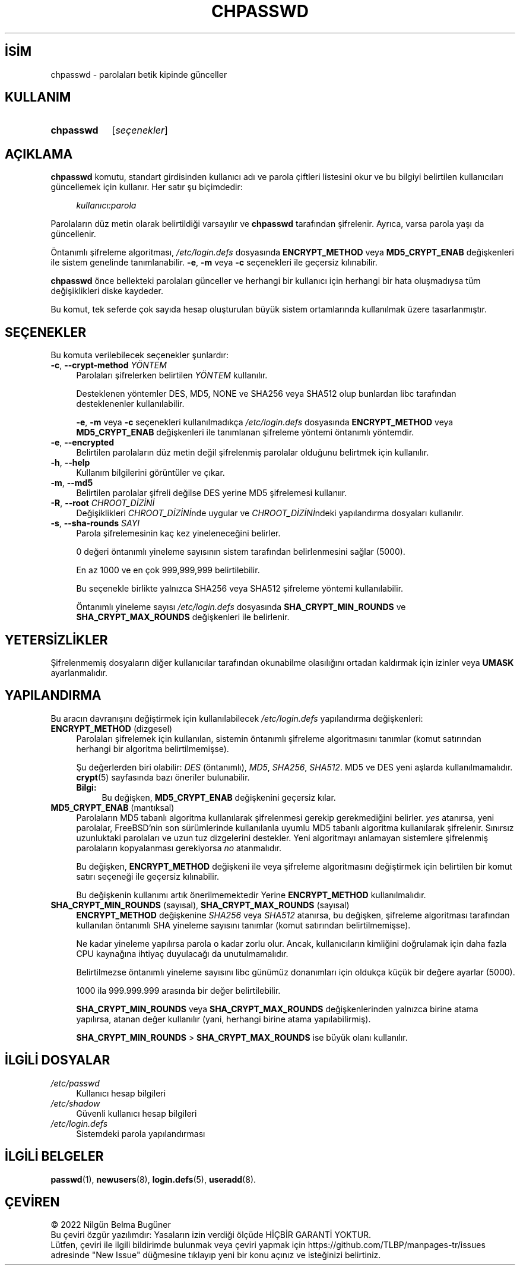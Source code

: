 .ig
 * Bu kılavuz sayfası Türkçe Linux Belgelendirme Projesi (TLBP) tarafından
 * XML belgelerden derlenmiş olup manpages-tr paketinin parçasıdır:
 * https://github.com/TLBP/manpages-tr
 *
 * Özgün Belgenin Lisans ve Telif Hakkı bilgileri:
 *
 * Copyright 1990 - 1994, Julianne Frances Haugh0
 * Copyright 1996 - 2000, Marek Michałkiewicz
 * Copyright 2000 - 2006, Tomasz Kłoczko
 * Copyright 2007 - 2011, Nicolas François
 * All rights reserved.
 *
 * Redistribution and use in source and binary forms, with or without
 * modification, are permitted provided that the following conditions
 * are met:
 * 1. Redistributions of source code must retain the above copyright
 *    notice, this list of conditions and the following disclaimer.
 * 2. Redistributions in binary form must reproduce the above copyright
 *    notice, this list of conditions and the following disclaimer in the
 *    documentation and/or other materials provided with the distribution.
 * 3. Neither the name of Julianne F. Haugh nor the names of its contributors
 *    may be used to endorse or promote products derived from this software
 *    without specific prior written permission.
 *
 * THIS SOFTWARE IS PROVIDED BY JULIE HAUGH AND CONTRIBUTORS "AS IS" AND
 * ANY EXPRESS OR IMPLIED WARRANTIES, INCLUDING, BUT NOT LIMITED TO, THE
 * IMPLIED WARRANTIES OF MERCHANTABILITY AND FITNESS FOR A PARTICULAR PURPOSE
 * ARE DISCLAIMED.  IN NO EVENT SHALL JULIE HAUGH OR CONTRIBUTORS BE LIABLE
 * FOR ANY DIRECT, INDIRECT, INCIDENTAL, SPECIAL, EXEMPLARY, OR CONSEQUENTIAL
 * DAMAGES (INCLUDING, BUT NOT LIMITED TO, PROCUREMENT OF SUBSTITUTE GOODS
 * OR SERVICES; LOSS OF USE, DATA, OR PROFITS; OR BUSINESS INTERRUPTION)
 * HOWEVER CAUSED AND ON ANY THEORY OF LIABILITY, WHETHER IN CONTRACT, STRICT
 * LIABILITY, OR TORT (INCLUDING NEGLIGENCE OR OTHERWISE) ARISING IN ANY WAY
 * OUT OF THE USE OF THIS SOFTWARE, EVEN IF ADVISED OF THE POSSIBILITY OF
 * SUCH DAMAGE.
..
.\" Derlenme zamanı: 2022-11-24T13:21:29+03:00
.TH "CHPASSWD" 8 "Şubat 2022" "Shadow-utils 4.11.1" "Sistem Yönetim Komutları"
.\" Sözcükleri ilgisiz yerlerden bölme (disable hyphenation)
.nh
.\" Sözcükleri yayma, sadece sola yanaştır (disable justification)
.ad l
.PD 0
.SH İSİM
chpasswd - parolaları betik kipinde günceller
.sp
.SH KULLANIM
.IP \fBchpasswd\fR 9
[\fIseçenekler\fR]
.sp
.PP
.sp
.SH "AÇIKLAMA"
\fBchpasswd\fR komutu, standart girdisinden kullanıcı adı ve parola çiftleri listesini okur ve bu bilgiyi belirtilen kullanıcıları güncellemek için kullanır. Her satır şu biçimdedir:
.sp
.RS 4
.nf
\fIkullanıcı:parola\fR
.fi
.sp
.RE
Parolaların düz metin olarak belirtildiği varsayılır ve \fBchpasswd\fR tarafından şifrelenir. Ayrıca, varsa parola yaşı da güncellenir.
.sp
Öntanımlı şifreleme algoritması, \fI/etc/login.defs\fR dosyasında \fBENCRYPT_METHOD\fR veya \fBMD5_CRYPT_ENAB\fR değişkenleri ile sistem genelinde tanımlanabilir. \fB-e\fR, \fB-m\fR veya \fB-c\fR seçenekleri ile geçersiz kılınabilir.
.sp
\fBchpasswd\fR önce bellekteki parolaları günceller ve herhangi bir kullanıcı için herhangi bir hata oluşmadıysa tüm değişiklikleri diske kaydeder.
.sp
Bu komut, tek seferde çok sayıda hesap oluşturulan büyük sistem ortamlarında kullanılmak üzere tasarlanmıştır.
.sp
.SH "SEÇENEKLER"
Bu komuta verilebilecek seçenekler şunlardır:
.sp
.TP 4
\fB-c\fR, \fB--crypt-method\fR \fIYÖNTEM\fR
Parolaları şifrelerken belirtilen \fIYÖNTEM\fR kullanılır.
.sp
Desteklenen yöntemler DES, MD5, NONE ve SHA256 veya SHA512 olup bunlardan libc tarafından desteklenenler kullanılabilir.
.sp
\fB-e\fR, \fB-m\fR veya \fB-c\fR seçenekleri kullanılmadıkça \fI/etc/login.defs\fR dosyasında \fBENCRYPT_METHOD\fR veya \fBMD5_CRYPT_ENAB\fR değişkenleri ile tanımlanan şifreleme yöntemi öntanımlı yöntemdir.
.sp
.TP 4
\fB-e\fR, \fB--encrypted\fR
Belirtilen parolaların düz metin değil şifrelenmiş parolalar olduğunu belirtmek için kullanılır.
.sp
.TP 4
\fB-h\fR, \fB--help\fR
Kullanım bilgilerini görüntüler ve çıkar.
.sp
.TP 4
\fB-m\fR, \fB--md5\fR
Belirtilen parolalar şifreli değilse DES yerine MD5 şifrelemesi kullanıır.
.sp
.TP 4
\fB-R\fR, \fB--root\fR \fICHROOT_DİZİNİ\fR
Değişiklikleri \fICHROOT_DİZİNİ\fRnde uygular ve \fICHROOT_DİZİNİ\fRndeki yapılandırma dosyaları kullanılır.
.sp
.TP 4
\fB-s\fR, \fB--sha-rounds\fR \fISAYI\fR
Parola şifrelemesinin kaç kez yineleneceğini belirler.
.sp
0 değeri öntanımlı yineleme sayısının sistem tarafından belirlenmesini sağlar (5000).
.sp
En az 1000 ve en çok 999,999,999 belirtilebilir.
.sp
Bu seçenekle birlikte yalnızca SHA256 veya SHA512 şifreleme yöntemi kullanılabilir.
.sp
Öntanımlı yineleme sayısı \fI/etc/login.defs\fR dosyasında \fBSHA_CRYPT_MIN_ROUNDS\fR ve \fBSHA_CRYPT_MAX_ROUNDS\fR değişkenleri ile belirlenir.
.sp
.PP
.sp
.SH "YETERSİZLİKLER"
Şifrelenmemiş dosyaların diğer kullanıcılar tarafından okunabilme olasılığını ortadan kaldırmak için izinler veya \fBUMASK\fR ayarlanmalıdır.
.sp
.SH "YAPILANDIRMA"
Bu aracın davranışını değiştirmek için kullanılabilecek \fI/etc/login.defs\fR yapılandırma değişkenleri:
.sp
.TP 4
\fBENCRYPT_METHOD\fR (dizgesel)
Parolaları şifrelemek için kullanılan, sistemin öntanımlı şifreleme algoritmasını tanımlar (komut satırından herhangi bir algoritma belirtilmemişse).
.sp
Şu değerlerden biri olabilir: \fIDES\fR (öntanımlı), \fIMD5\fR, \fISHA256\fR, \fISHA512\fR. MD5 ve DES yeni aşlarda kullanılmamalıdır. \fBcrypt\fR(5) sayfasında bazı öneriler bulunabilir.
.sp
.RS 4
.TP 4
\fBBilgi:\fR
Bu değişken, \fBMD5_CRYPT_ENAB\fR değişkenini geçersiz kılar.
.sp
.RE
.IP
.sp
.TP 4
\fBMD5_CRYPT_ENAB\fR (mantıksal)
Parolaların MD5 tabanlı algoritma kullanılarak şifrelenmesi gerekip gerekmediğini belirler. \fIyes\fR atanırsa, yeni parolalar, FreeBSD’nin son sürümlerinde kullanılanla uyumlu MD5 tabanlı algoritma kullanılarak şifrelenir. Sınırsız uzunluktaki parolaları ve uzun tuz dizgelerini destekler. Yeni algoritmayı anlamayan sistemlere şifrelenmiş parolaların kopyalanması gerekiyorsa \fIno\fR atanmalıdır.
.sp
Bu değişken, \fBENCRYPT_METHOD\fR değişkeni ile veya şifreleme algoritmasını değiştirmek için belirtilen bir komut satırı seçeneği ile geçersiz kılınabilir.
.sp
Bu değişkenin kullanımı artık önerilmemektedir Yerine \fBENCRYPT_METHOD\fR kullanılmalıdır.
.sp
.TP 4
\fBSHA_CRYPT_MIN_ROUNDS\fR (sayısal), \fBSHA_CRYPT_MAX_ROUNDS\fR (sayısal)
\fBENCRYPT_METHOD\fR değişkenine \fISHA256\fR veya \fISHA512\fR atanırsa, bu değişken, şifreleme algoritması tarafından kullanılan öntanımlı SHA yineleme sayısını tanımlar (komut satırından belirtilmemişse).
.sp
Ne kadar yineleme yapılırsa parola o kadar zorlu olur. Ancak, kullanıcıların kimliğini doğrulamak için daha fazla CPU kaynağına ihtiyaç duyulacağı da unutulmamalıdır.
.sp
Belirtilmezse öntanımlı yineleme sayısını libc günümüz donanımları için oldukça küçük bir değere ayarlar (5000).
.sp
1000 ila 999.999.999 arasında bir değer belirtilebilir.
.sp
\fBSHA_CRYPT_MIN_ROUNDS\fR veya \fBSHA_CRYPT_MAX_ROUNDS\fR değişkenlerinden yalnızca birine atama yapılırsa, atanan değer kullanılır (yani, herhangi birine atama yapılabilirmiş).
.sp
\fBSHA_CRYPT_MIN_ROUNDS\fR > \fBSHA_CRYPT_MAX_ROUNDS\fR ise büyük olanı kullanılır.
.sp
.PP
.sp
.SH "İLGİLİ DOSYALAR"
.TP 4
\fI/etc/passwd\fR
Kullanıcı hesap bilgileri
.sp
.TP 4
\fI/etc/shadow\fR
Güvenli kullanıcı hesap bilgileri
.sp
.TP 4
\fI/etc/login.defs\fR
Sistemdeki parola yapılandırması
.sp
.PP
.sp
.SH "İLGİLİ BELGELER"
\fBpasswd\fR(1), \fBnewusers\fR(8), \fBlogin.defs\fR(5), \fBuseradd\fR(8).
.sp
.SH "ÇEVİREN"
© 2022 Nilgün Belma Bugüner
.br
Bu çeviri özgür yazılımdır: Yasaların izin verdiği ölçüde HİÇBİR GARANTİ YOKTUR.
.br
Lütfen, çeviri ile ilgili bildirimde bulunmak veya çeviri yapmak için https://github.com/TLBP/manpages-tr/issues adresinde "New Issue" düğmesine tıklayıp yeni bir konu açınız ve isteğinizi belirtiniz.
.sp
